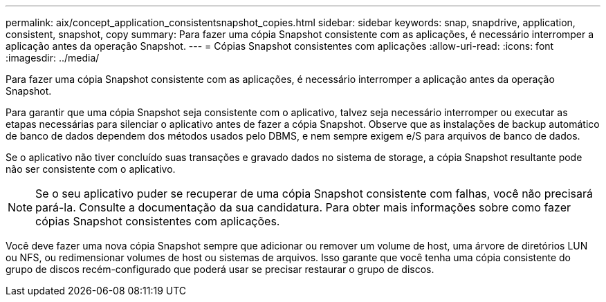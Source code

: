 ---
permalink: aix/concept_application_consistentsnapshot_copies.html 
sidebar: sidebar 
keywords: snap, snapdrive, application, consistent, snapshot, copy 
summary: Para fazer uma cópia Snapshot consistente com as aplicações, é necessário interromper a aplicação antes da operação Snapshot. 
---
= Cópias Snapshot consistentes com aplicações
:allow-uri-read: 
:icons: font
:imagesdir: ../media/


[role="lead"]
Para fazer uma cópia Snapshot consistente com as aplicações, é necessário interromper a aplicação antes da operação Snapshot.

Para garantir que uma cópia Snapshot seja consistente com o aplicativo, talvez seja necessário interromper ou executar as etapas necessárias para silenciar o aplicativo antes de fazer a cópia Snapshot. Observe que as instalações de backup automático de banco de dados dependem dos métodos usados pelo DBMS, e nem sempre exigem e/S para arquivos de banco de dados.

Se o aplicativo não tiver concluído suas transações e gravado dados no sistema de storage, a cópia Snapshot resultante pode não ser consistente com o aplicativo.


NOTE: Se o seu aplicativo puder se recuperar de uma cópia Snapshot consistente com falhas, você não precisará pará-la. Consulte a documentação da sua candidatura. Para obter mais informações sobre como fazer cópias Snapshot consistentes com aplicações.

Você deve fazer uma nova cópia Snapshot sempre que adicionar ou remover um volume de host, uma árvore de diretórios LUN ou NFS, ou redimensionar volumes de host ou sistemas de arquivos. Isso garante que você tenha uma cópia consistente do grupo de discos recém-configurado que poderá usar se precisar restaurar o grupo de discos.
